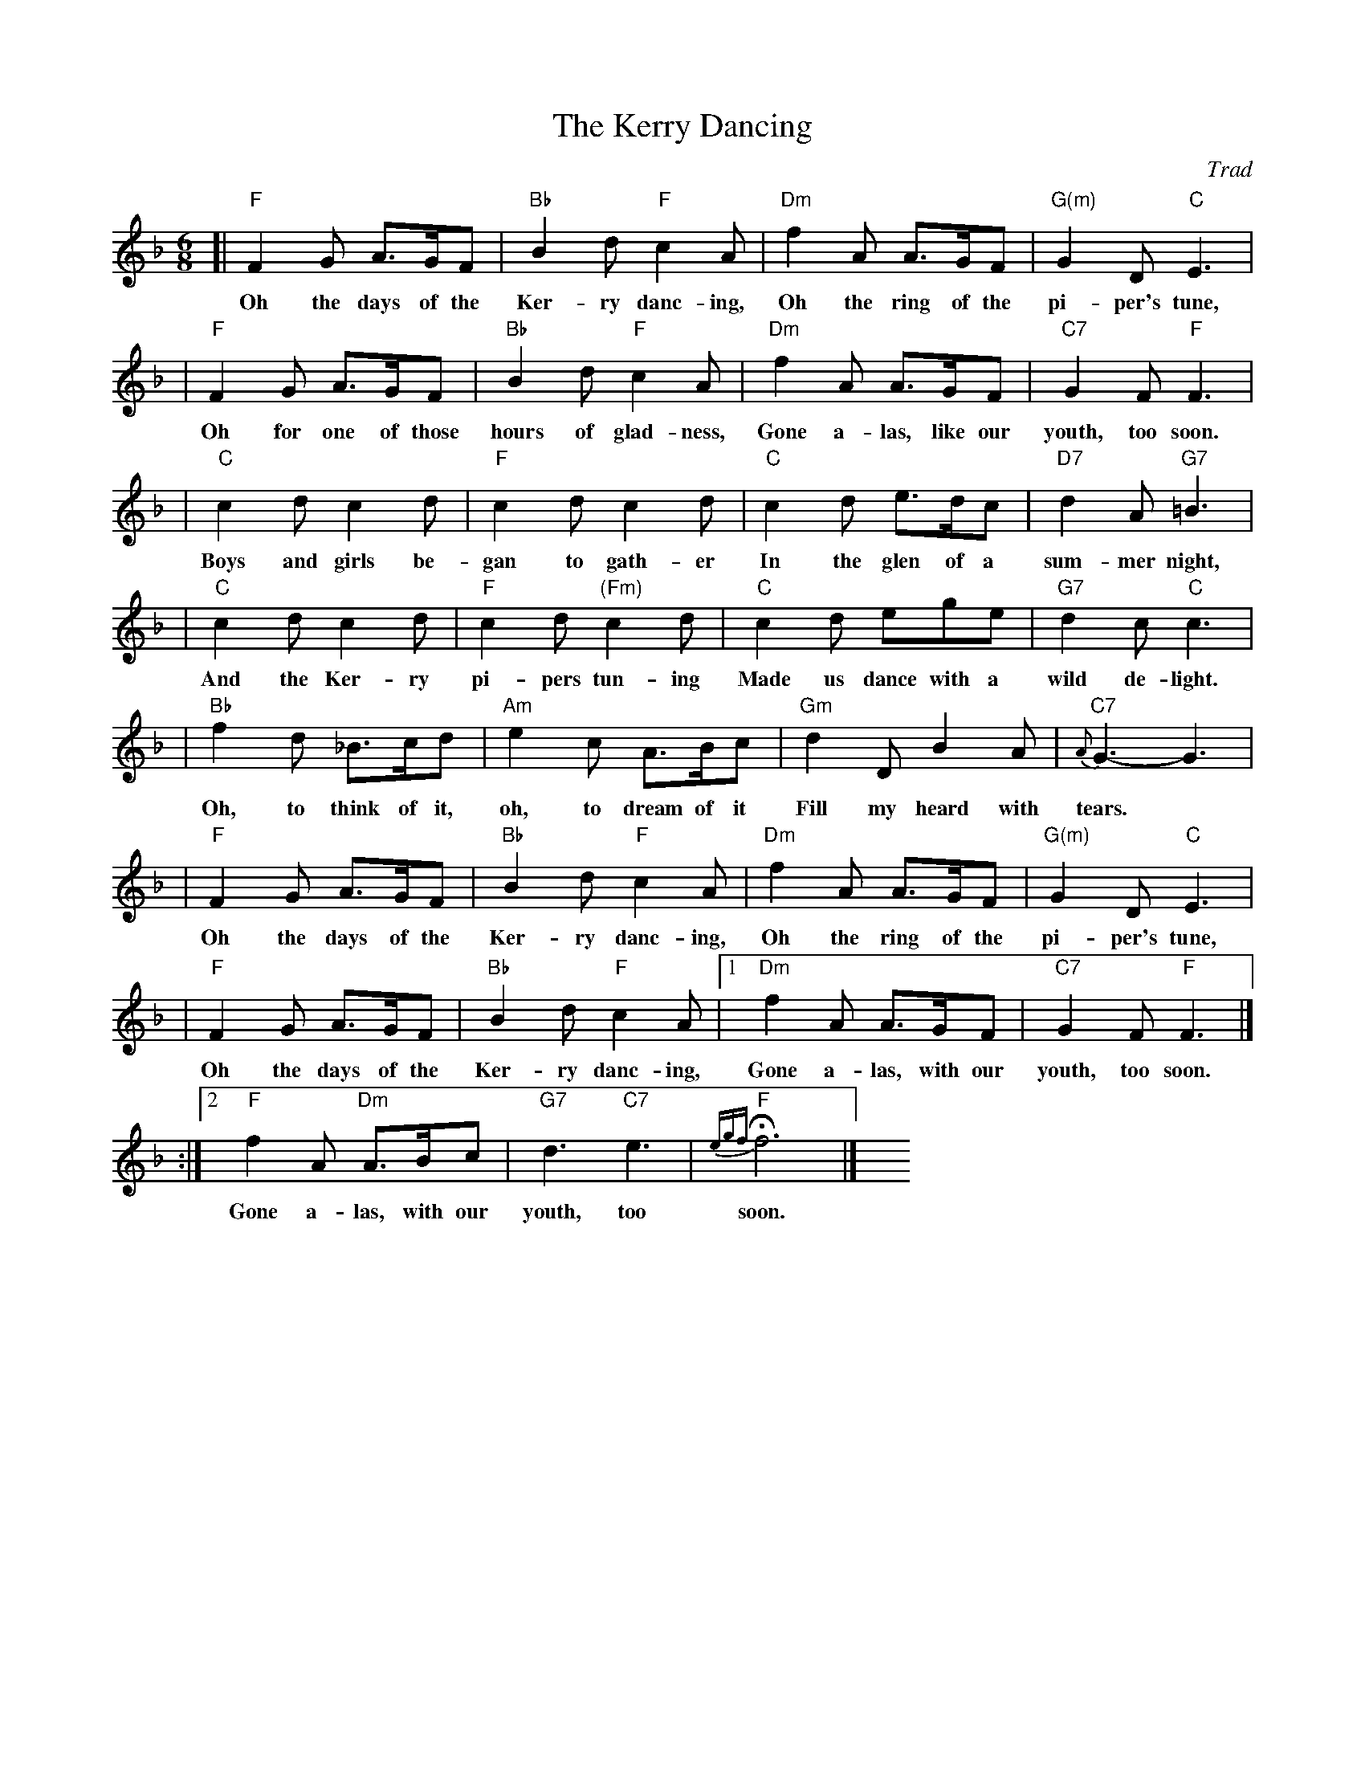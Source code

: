 X: 1
T: The Kerry Dancing
O: Trad
R: jig, air
Z: John Chambers <jc@trillian.mit.edu>
L: 1/8
M: 6/8
K: F
%%staffsep 30
[| "F"F2G A>GF | "Bb"B2d "F"c2A | "Dm"f2A A>GF | "G(m)"G2D "C"E3 |
w: Oh the days of the Ker-ry danc-ing, Oh the ring of the pi-per's tune,
| "F"F2G A>GF | "Bb"B2d "F"c2A | "Dm"f2A A>GF | "C7"G2F "F"F3 |
w: Oh for one of those hours of glad-ness, Gone a-las, like our youth, too soon.
| "C"c2d c2d | "F"c2d c2d | "C"c2d e>dc | "D7"d2A "G7"=B3 |
w: Boys and girls be-gan to gath-er In the glen of a sum-mer night,
| "C"c2d c2d | "F"c2d "(Fm)"c2d | "C"c2d ege | "G7"d2c "C"c3 |
w: And the Ker-ry pi-pers tun-ing Made us dance with a wild de-light.
| "Bb"f2d _B>cd | "Am"e2c A>Bc | "Gm"d2D B2A | "C7"{A}G3- G3 |
w: Oh, to think of it, oh, to dream of it Fill my heard with tears.
| "F"F2G A>GF | "Bb"B2d "F"c2A | "Dm"f2A A>GF | "G(m)"G2D "C"E3 |
w: Oh the days of the Ker-ry danc-ing, Oh the ring of the pi-per's tune,
| "F"F2G A>GF | "Bb"B2d "F"c2A |1 "Dm"f2A A>GF | "C7"G2F "F"F3 |]
w: Oh the days of the Ker-ry danc-ing, Gone a-las, with our youth, too soon.
:|2 "F"f2A "Dm"A>Bc | "G7"d3"C7"e3 | "F"{egf}Hf6 |] y6 y6 y6 y6
w: Gone a-las, with our youth, too soon.
